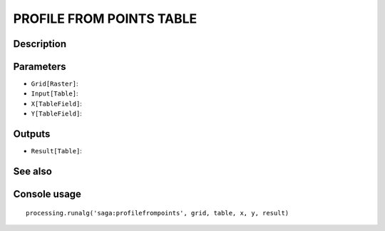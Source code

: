 PROFILE FROM POINTS TABLE
=========================

Description
-----------

Parameters
----------

- ``Grid[Raster]``:
- ``Input[Table]``:
- ``X[TableField]``:
- ``Y[TableField]``:

Outputs
-------

- ``Result[Table]``:

See also
---------


Console usage
-------------


::

	processing.runalg('saga:profilefrompoints', grid, table, x, y, result)
